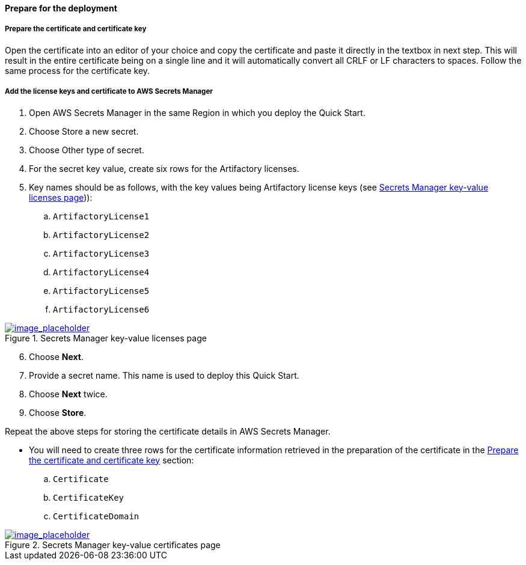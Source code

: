 // If no preperation is required, remove all content from here

// ==== Prepare your AWS account

// _Describe any setup required in the AWS account prior to template launch_

// ==== Prepare your {partner-company-name} account

// _Describe any setup required in the partner portal/account prior to template launch_

==== Prepare for the deployment
// _Describe any preparation required to complete the product build, such as obtaining licenses or placing files in S3_

===== Prepare the certificate and certificate key

Open the certificate into an editor of your choice and copy the certificate and paste it directly in the textbox in next step. This will result in the entire certificate being on a single line and it will automatically convert all CRLF or LF characters to spaces.
Follow the same process for the certificate key.


===== Add the license keys and certificate to AWS Secrets Manager

. Open AWS Secrets Manager in the same Region in which you deploy the Quick Start.
. Choose Store a new secret.
. Choose Other type of secret.
. For the secret key value, create six rows for the Artifactory licenses.
. Key names should be as follows, with the key values being Artifactory license keys (see <<secret_manager_licenses>>)):
.. `ArtifactoryLicense1`
.. `ArtifactoryLicense2`
.. `ArtifactoryLicense3`
.. `ArtifactoryLicense4`
.. `ArtifactoryLicense5`
.. `ArtifactoryLicense6`


//TODO screenshot
:xrefstyle: short
[#secret_manager_licenses]
.Secrets Manager key-value licenses page
[link=../{quickstart-project-name}/images/secret_manager_licenses.png]
image::../images/secret_manager_licenses.png[image_placeholder]

[start=6]
. Choose *Next*.
. Provide a secret name. This name is used to deploy this Quick Start.
. Choose *Next* twice.
. Choose *Store*.

Repeat the above steps for storing the certificate details in AWS Secrets Manager.

* You will need to create three rows for the certificate information retrieved in the preparation of the certificate in the <<Prepare the certificate and certificate key>> section:
.. `Certificate`
.. `CertificateKey`
.. `CertificateDomain` 

//TODO screenshot
:xrefstyle: short
[#secret_manager_certificate]
.Secrets Manager key-value certificates page
[link=../{quickstart-project-name}/images/secrets_manager_certificates.png]
image::../images/secrets_manager_certificates.png[image_placeholder]


// Optional based on Marketplace listing. Not to be edited
ifdef::marketplace_subscription[]
===== Subscribe to the CentOS AMI

This Quick Start requires a subscription to the AMI for CentOS in AWS Marketplace.

. Sign in to your AWS account.
. {marketplace_listing_url}[Open the page for the CentOS AMI in AWS Marketplace], and then choose *Continue to Subscribe*.
. Review the terms and conditions for software usage, and then choose *Accept Terms*. +
  A confirmation page loads, and an email confirmation is sent to the account owner. For detailed subscription instructions, see the https://aws.amazon.com/marketplace/help/200799470[AWS Marketplace documentation^].

. When the subscription process is complete, exit out of AWS Marketplace without further action. *Do not* provision the software from AWS Marketplace—the Quick Start deploys the AMI for you.
endif::marketplace_subscription[]
// \Not to be edited
